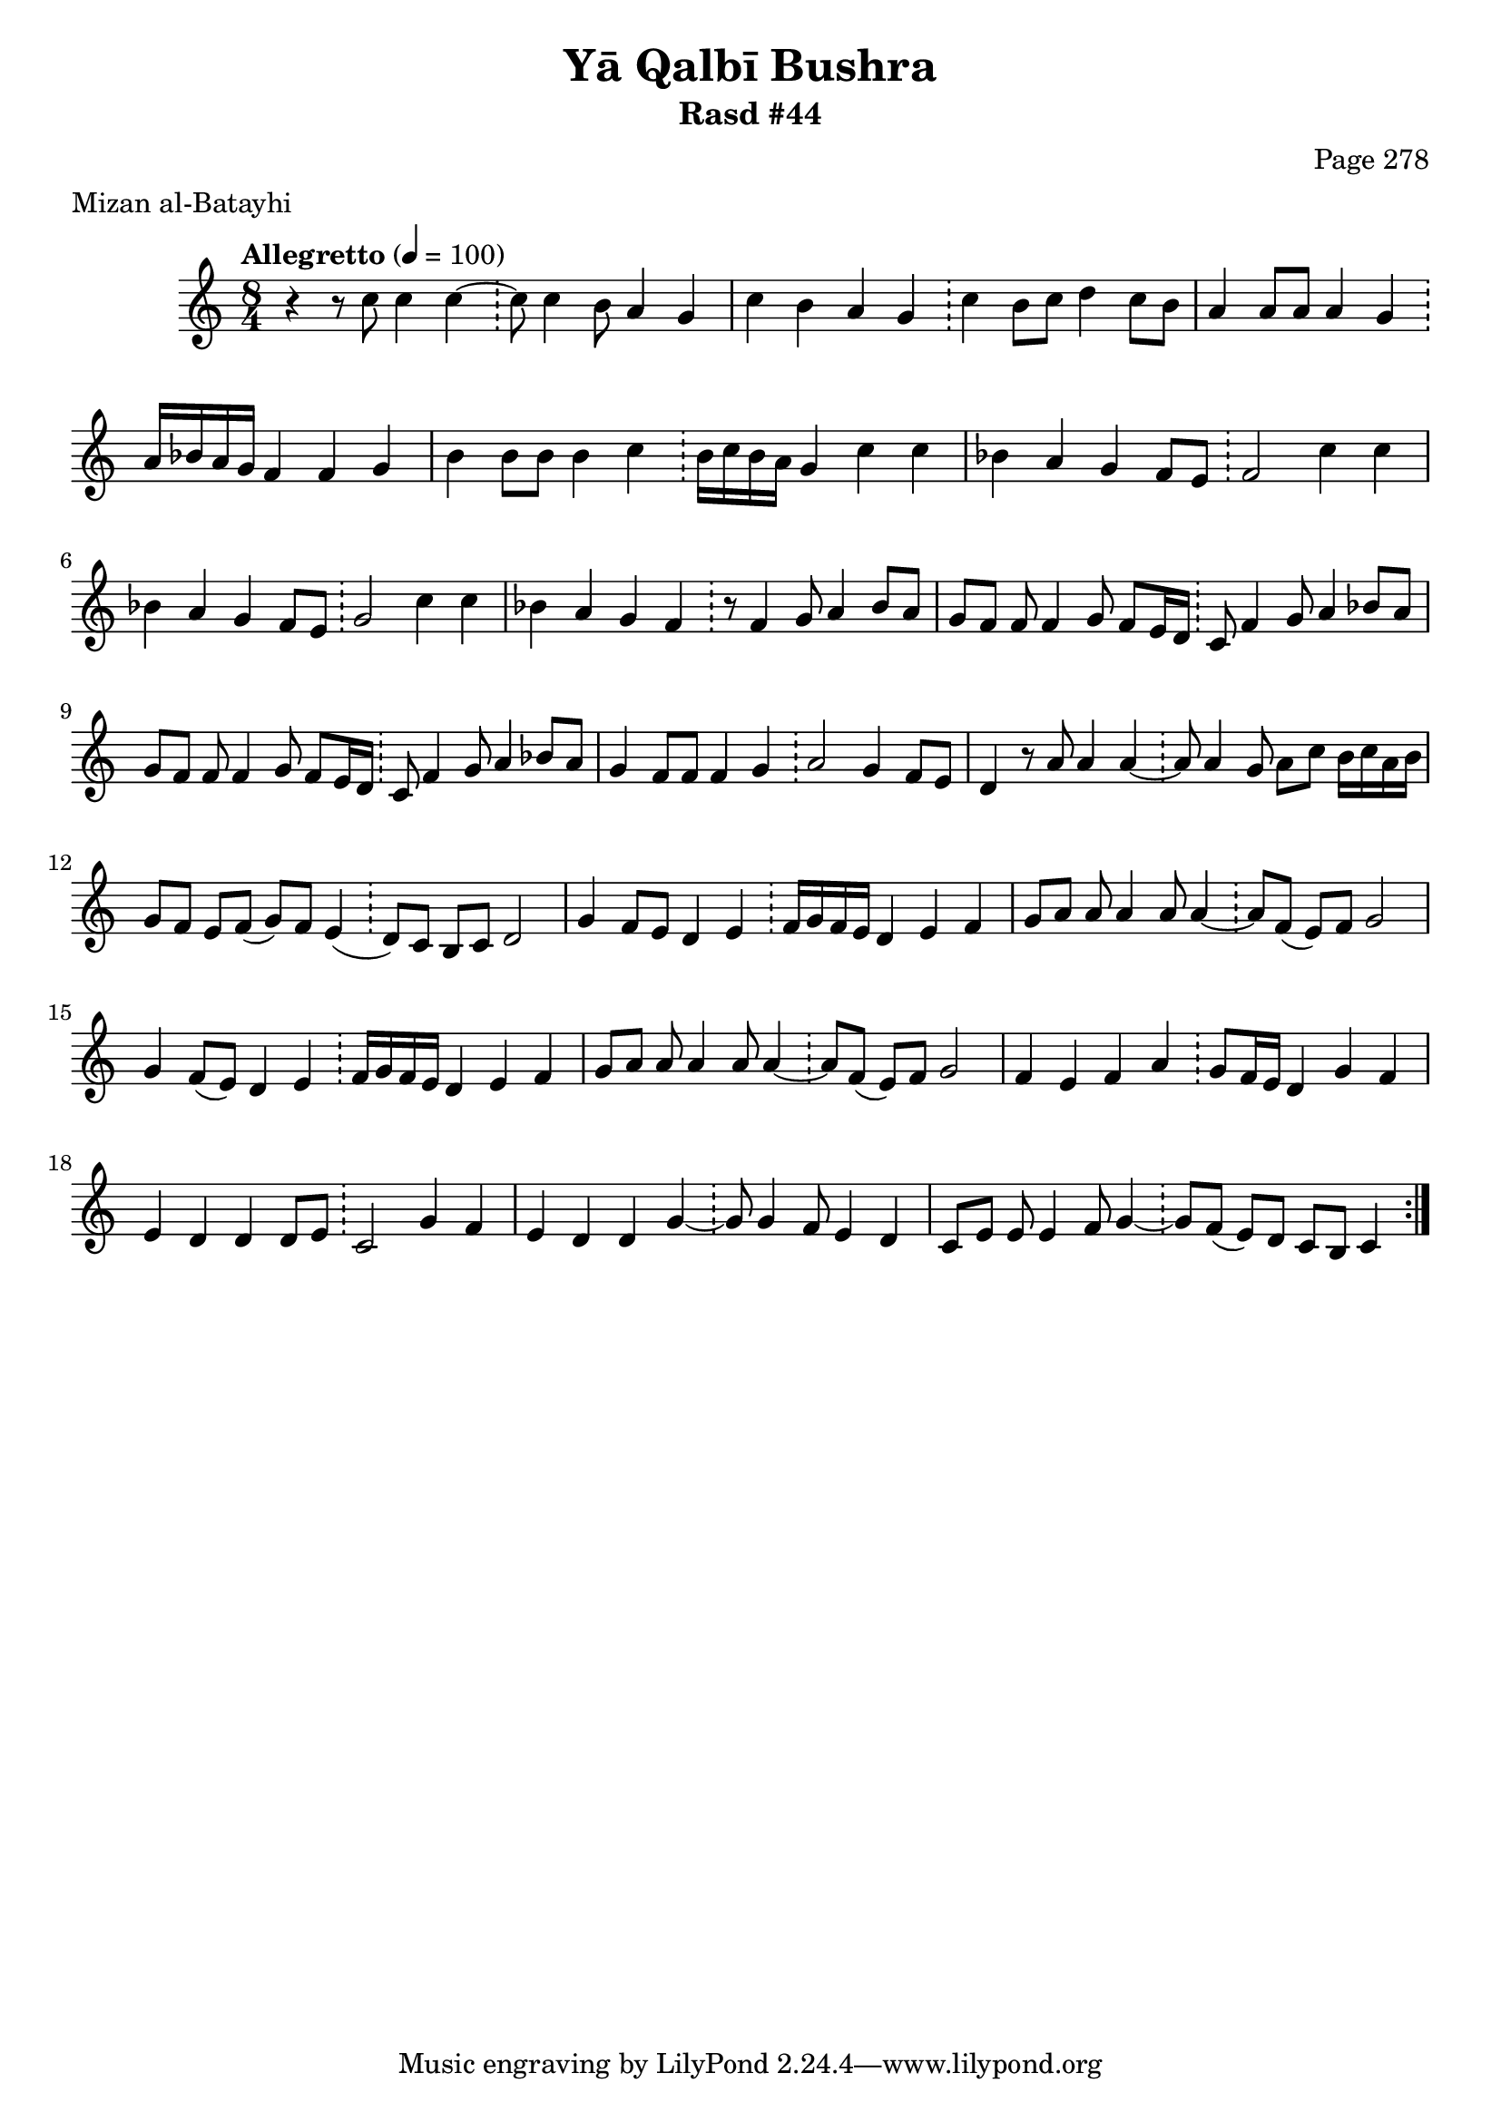 \version "2.18.2"

\header {
	title = "Yā Qalbī Bushra"
	subtitle = "Rasd #44"
	composer = "Page 278"
	meter = "Mizan al-Batayhi"
}

% VARIABLES

db = \bar "!"
dc = \markup { \right-align { \italic { "D.C. al Fine" } } }
ds = \markup { \right-align { \italic { "D.S. al Fine" } } }
dsalcoda = \markup { \right-align { \italic { "D.S. al Coda" } } }
fine = \markup { \italic { "Fine" } }
incomplete = \markup { \right-align "Incomplete: missing pages in scan. Following number is likely also missing" }
continue = \markup { \right-align "Continue..." }
segno = \markup { \musicglyph #"scripts.segno" }
coda = \markup { \musicglyph #"scripts.coda" }
error = \markup { { "Wrong number of beats in score" } }
repeaterror = \markup { { "Score appears to be missing repeat" } }
accidentalerror = \markup { { "Unclear accidentals" } }


% TRANSCRIPTION

\relative d' {
	\clef "treble"
	\key c \major
	\time 8/4
		\set Timing.beamExceptions = #'()
		\set Timing.baseMoment = #(ly:make-moment 1/4)
		\set Timing.beatStructure = #'(1 1 1 1 1 1 1 1)
	\tempo "Allegretto" 4 = 100

	\repeat volta 2 {
		r4 r8 c'8 c4 c~ \db c8 c4 b8 a4 g |
		c b a g \db c b8 c d4 c8 b |
		a4 a8 a a4 g \db a16 bes a g f4 f g |
		b4 b8 b b4 c \db b16 c b a g4 c c |
		bes a g f8 e \db f2 c'4 c |
		bes a g f8 e \db g2 c4 c |
		bes a g f \db r8 f4 g8 a4 bes8 a |
		g f f f4 g8 f e16 d \db c8 f4 g8 a4 bes8 a |
		g f f f4 g8 f e16 d \db c8 f4 g8 a4 bes8 a |
		g4 f8 f f4 g \db a2 g4 f8 e |
		d4 r8 a'8 a4 a~ \db a8 a4 g8 a c b16 c a b |
		g8 f e f( g) f e4( \db d8) c b c d2 |
		g4 f8 e d4 e \db f16 g f e d4 e f |
		g8 a a a4 a8 a4~ \db a8 f( e) f g2 |
		g4 f8( e) d4 e \db f16 g f e d4 e f |
		g8 a a a4 a8 a4~ \db a8 f( e) f g2 |
		f4 e f a \db g8 f16 e d4 g f |
		e d d d8 e \db c2 g'4 f |
		e d d g~ \db g8 g4 f8 e4 d |
		c8 e e e4 f8 g4~ \db g8 f( e) d c b c4
	}
}
